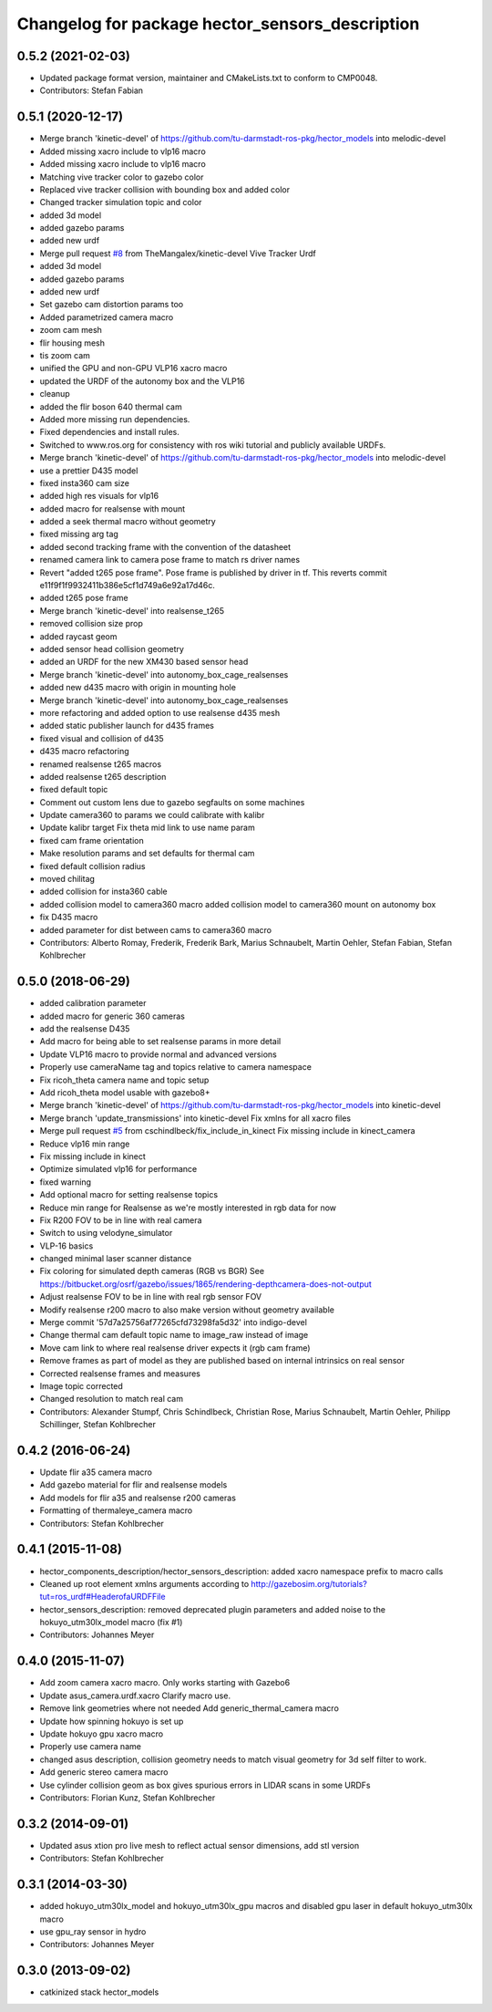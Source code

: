 ^^^^^^^^^^^^^^^^^^^^^^^^^^^^^^^^^^^^^^^^^^^^^^^^
Changelog for package hector_sensors_description
^^^^^^^^^^^^^^^^^^^^^^^^^^^^^^^^^^^^^^^^^^^^^^^^

0.5.2 (2021-02-03)
------------------
* Updated package format version, maintainer and CMakeLists.txt to conform to CMP0048.
* Contributors: Stefan Fabian

0.5.1 (2020-12-17)
------------------
* Merge branch 'kinetic-devel' of https://github.com/tu-darmstadt-ros-pkg/hector_models into melodic-devel
* Added missing xacro include to vlp16 macro
* Added missing xacro include to vlp16 macro
* Matching vive tracker color to gazebo color
* Replaced vive tracker collision with bounding box and added color
* Changed tracker simulation topic and color
* added 3d model
* added gazebo params
* added new urdf
* Merge pull request `#8 <https://github.com/tu-darmstadt-ros-pkg/hector_models/issues/8>`_ from TheMangalex/kinetic-devel
  Vive Tracker Urdf
* added 3d model
* added gazebo params
* added new urdf
* Set gazebo cam distortion params too
* Added parametrized camera macro
* zoom cam mesh
* flir housing mesh
* tis zoom cam
* unified the GPU and non-GPU VLP16 xacro macro
* updated the URDF of the autonomy box and the VLP16
* cleanup
* added the flir boson 640 thermal cam
* Added more missing run dependencies.
* Fixed dependencies and install rules.
* Switched to www.ros.org for consistency with ros wiki tutorial and publicly available URDFs.
* Merge branch 'kinetic-devel' of https://github.com/tu-darmstadt-ros-pkg/hector_models into melodic-devel
* use a prettier D435 model
* fixed insta360 cam size
* added high res visuals for vlp16
* added macro for realsense with mount
* added a seek thermal macro without geometry
* fixed missing arg tag
* added second tracking frame with the convention of the datasheet
* renamed camera link to camera pose frame to match rs driver names
* Revert "added t265 pose frame". Pose frame is published by driver in tf.
  This reverts commit e11f9f1f9932411b386e5cf1d749a6e92a17d46c.
* added t265 pose frame
* Merge branch 'kinetic-devel' into realsense_t265
* removed collision size prop
* added raycast geom
* added sensor head collision geometry
* added an URDF for the new XM430 based sensor head
* Merge branch 'kinetic-devel' into autonomy_box_cage_realsenses
* added new d435 macro with origin in mounting hole
* Merge branch 'kinetic-devel' into autonomy_box_cage_realsenses
* more refactoring and added option to use realsense d435 mesh
* added static publisher launch for d435 frames
* fixed visual and collision of d435
* d435 macro refactoring
* renamed realsense t265 macros
* added realsense t265 description
* fixed default topic
* Comment out custom lens due to gazebo segfaults on some machines
* Update camera360 to params we could calibrate with kalibr
* Update kalibr target
  Fix theta mid link to use name param
* fixed cam frame orientation
* Make resolution params and set defaults for thermal cam
* fixed default collision radius
* moved chilitag
* added collision for insta360 cable
* added collision model to camera360 macro
  added collision model to camera360 mount on autonomy box
* fix D435 macro
* added parameter for dist between cams to camera360 macro
* Contributors: Alberto Romay, Frederik, Frederik Bark, Marius Schnaubelt, Martin Oehler, Stefan Fabian, Stefan Kohlbrecher

0.5.0 (2018-06-29)
------------------
* added calibration parameter
* added macro for generic 360 cameras
* add the realsense D435
* Add macro for being able to set realsense params in more detail
* Update VLP16 macro to provide normal and advanced versions
* Properly use cameraName tag and topics relative to camera namespace
* Fix ricoh_theta camera name and topic setup
* Add ricoh_theta model usable with gazebo8+
* Merge branch 'kinetic-devel' of https://github.com/tu-darmstadt-ros-pkg/hector_models into kinetic-devel
* Merge branch 'update_transmissions' into kinetic-devel
  Fix xmlns for all xacro files
* Merge pull request `#5 <https://github.com/tu-darmstadt-ros-pkg/hector_models/issues/5>`_ from cschindlbeck/fix_include_in_kinect
  Fix missing include in kinect_camera
* Reduce vlp16 min range
* Fix missing include in kinect
* Optimize simulated vlp16 for performance
* fixed warning
* Add optional macro for setting realsense topics
* Reduce min range for Realsense as we're mostly interested in rgb data for now
* Fix R200 FOV to be in line with real camera
* Switch to using velodyne_simulator
* VLP-16 basics
* changed minimal laser scanner distance
* Fix coloring for simulated depth cameras (RGB vs BGR)
  See https://bitbucket.org/osrf/gazebo/issues/1865/rendering-depthcamera-does-not-output
* Adjust realsense FOV to be in line with real rgb sensor FOV
* Modify realsense r200 macro to also make version without geometry available
* Merge commit '57d7a25756af77265cfd73298fa5d32' into indigo-devel
* Change thermal cam default topic name to image_raw instead of image
* Move cam link to where real realsense driver expects it (rgb cam frame)
* Remove frames as part of model as they are published based on internal intrinsics on real sensor
* Corrected realsense frames and measures
* Image topic corrected
* Changed resolution to match real cam
* Contributors: Alexander Stumpf, Chris Schindlbeck, Christian Rose, Marius Schnaubelt, Martin Oehler, Philipp Schillinger, Stefan Kohlbrecher

0.4.2 (2016-06-24)
------------------
* Update flir a35 camera macro
* Add gazebo material for flir and realsense models
* Add models for flir a35 and realsense r200 cameras
* Formatting of thermaleye_camera macro
* Contributors: Stefan Kohlbrecher

0.4.1 (2015-11-08)
------------------
* hector_components_description/hector_sensors_description: added xacro namespace prefix to macro calls
* Cleaned up root element xmlns arguments according to http://gazebosim.org/tutorials?tut=ros_urdf#HeaderofaURDFFile
* hector_sensors_description: removed deprecated plugin parameters and added noise to the hokuyo_utm30lx_model macro (fix #1)
* Contributors: Johannes Meyer

0.4.0 (2015-11-07)
------------------
* Add zoom camera xacro macro. Only works starting with Gazebo6
* Update asus_camera.urdf.xacro
  Clarify macro use.
* Remove link geometries where not needed
  Add generic_thermal_camera macro
* Update how spinning hokuyo is set up
* Update hokuyo gpu xacro macro
* Properly use camera name
* changed asus description, collision geometry needs to match visual geometry for 3d self filter to work.
* Add generic stereo camera macro
* Use cylinder collision geom as box gives spurious errors in LIDAR scans in some URDFs
* Contributors: Florian Kunz, Stefan Kohlbrecher

0.3.2 (2014-09-01)
------------------
* Updated asus xtion pro live mesh to reflect actual sensor dimensions, add stl version
* Contributors: Stefan Kohlbrecher

0.3.1 (2014-03-30)
------------------
* added hokuyo_utm30lx_model and hokuyo_utm30lx_gpu macros and disabled gpu laser in default hokuyo_utm30lx macro
* use gpu_ray sensor in hydro
* Contributors: Johannes Meyer

0.3.0 (2013-09-02)
------------------
* catkinized stack hector_models
